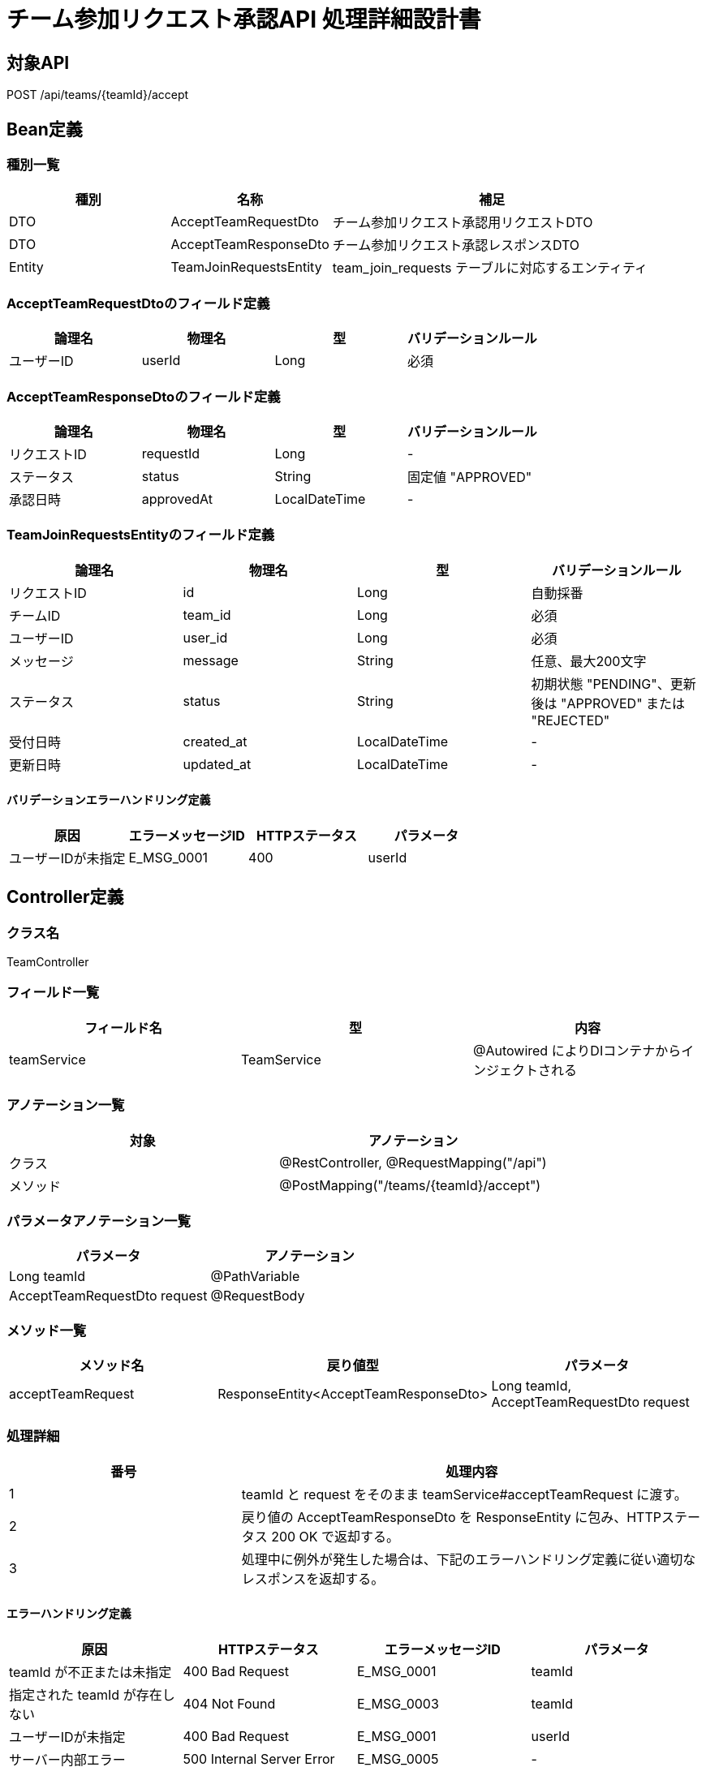 = チーム参加リクエスト承認API 処理詳細設計書

== 対象API
POST /api/teams/{teamId}/accept

== Bean定義

=== 種別一覧

[cols="1,1,2", options="header"]
|===
| 種別    | 名称                         | 補足

| DTO     | AcceptTeamRequestDto         | チーム参加リクエスト承認用リクエストDTO
| DTO     | AcceptTeamResponseDto        | チーム参加リクエスト承認レスポンスDTO
| Entity  | TeamJoinRequestsEntity       | team_join_requests テーブルに対応するエンティティ
|===

=== AcceptTeamRequestDtoのフィールド定義

[cols="1,1,1,1", options="header"]
|===
| 論理名     | 物理名    | 型     | バリデーションルール

| ユーザーID | userId    | Long   | 必須
|===

=== AcceptTeamResponseDtoのフィールド定義

[cols="1,1,1,1", options="header"]
|===
| 論理名       | 物理名     | 型              | バリデーションルール

| リクエストID | requestId  | Long            | -
| ステータス   | status     | String          | 固定値 "APPROVED"
| 承認日時     | approvedAt | LocalDateTime   | -
|===

=== TeamJoinRequestsEntityのフィールド定義

[cols="1,1,1,1", options="header"]
|===
| 論理名         | 物理名         | 型              | バリデーションルール

| リクエストID   | id             | Long            | 自動採番
| チームID       | team_id        | Long            | 必須
| ユーザーID     | user_id        | Long            | 必須
| メッセージ     | message        | String          | 任意、最大200文字
| ステータス     | status         | String          | 初期状態 "PENDING"、更新後は "APPROVED" または "REJECTED"
| 受付日時       | created_at     | LocalDateTime   | -
| 更新日時       | updated_at     | LocalDateTime   | -
|===

==== バリデーションエラーハンドリング定義

[cols="1,1,1,1", options="header"]
|===
| 原因                   | エラーメッセージID | HTTPステータス | パラメータ

| ユーザーIDが未指定      | E_MSG_0001         | 400             | userId
|===

== Controller定義

=== クラス名
TeamController

=== フィールド一覧

[cols="1,1,1", options="header"]
|===
| フィールド名  | 型              | 内容

| teamService   | TeamService     | @Autowired によりDIコンテナからインジェクトされる
|===

=== アノテーション一覧

[cols="1,1", options="header"]
|===
| 対象     | アノテーション

| クラス   | @RestController, @RequestMapping("/api")
| メソッド | @PostMapping("/teams/{teamId}/accept")
|===

=== パラメータアノテーション一覧

[cols="1,1", options="header"]
|===
| パラメータ                        | アノテーション

| Long teamId                      | @PathVariable
| AcceptTeamRequestDto request     | @RequestBody
|===

=== メソッド一覧

[cols="1,1,1", options="header"]
|===
| メソッド名         | 戻り値型                            | パラメータ

| acceptTeamRequest  | ResponseEntity<AcceptTeamResponseDto> | Long teamId, AcceptTeamRequestDto request
|===

=== 処理詳細

[cols="1,2", options="header"]
|===
| 番号 | 処理内容

| 1 | teamId と request をそのまま teamService#acceptTeamRequest に渡す。
| 2 | 戻り値の AcceptTeamResponseDto を ResponseEntity に包み、HTTPステータス 200 OK で返却する。
| 3 | 処理中に例外が発生した場合は、下記のエラーハンドリング定義に従い適切なレスポンスを返却する。
|===

==== エラーハンドリング定義

[cols="1,1,1,1", options="header"]
|===
| 原因                         | HTTPステータス      | エラーメッセージID | パラメータ

| teamId が不正または未指定    | 400 Bad Request     | E_MSG_0001         | teamId
| 指定された teamId が存在しない | 404 Not Found       | E_MSG_0003         | teamId
| ユーザーIDが未指定             | 400 Bad Request     | E_MSG_0001         | userId
| サーバー内部エラー            | 500 Internal Server Error | E_MSG_0005     | -
|===

== Service定義

=== クラス名
TeamService

=== フィールド一覧

[cols="1,1,1", options="header"]
|===
| フィールド名                | 型                           | 内容

| teamJoinRequestRepository   | TeamJoinRequestRepository    | @Autowired により注入
| teamRepository              | TeamRepository               | @Autowired により注入
|===

=== アノテーション一覧

[cols="1,1", options="header"]
|===
| 対象 | アノテーション

| クラス | @Service
|===

=== メソッド：acceptTeamRequest

[cols="1,1,1", options="header"]
|===
| メソッド名         | 戻り値型                   | パラメータ

| acceptTeamRequest  | AcceptTeamResponseDto      | Long teamId, AcceptTeamRequestDto request
|===

==== 処理詳細

[cols="1,2", options="header"]
|===
| 番号 | 処理内容

| 1 | teamRepository#existsById を呼び出し、teamId の存在確認を行う。存在しない場合は 404 エラーと `E_MSG_0003` をスローする。
| 2 | teamJoinRequestRepository#findByTeamIdAndUserId を呼び出し、該当する参加リクエストを取得する。存在しない場合は 404 エラーと `E_MSG_0003` をスローする。
| 3 | 取得したリクエストの status を "APPROVED" に更新し、更新日時を現在時刻に設定する。
| 4 | teamJoinRequestRepository#updateStatusByTeamIdAndUserId を呼び出し、更新処理を実施する（または save による更新）。
| 5 | 更新結果から AcceptTeamResponseDto を生成する。
| 6 | 呼び出し元に返却する。
| 7 | その他の例外が発生した場合は、500 エラーと `E_MSG_0005` を返却する。
|===

== Repository定義

=== リポジトリ名
TeamJoinRequestRepository（extends JpaRepository<TeamJoinRequestsEntity, Long>）

=== メソッド：findByTeamIdAndUserId

[cols="1,1,1", options="header"]
|===
| メソッド名         | パラメータ                 | 戻り値型

| findByTeamIdAndUserId | Long teamId, Long userId  | Optional<TeamJoinRequestsEntity>
|===

==== クエリ定義

[source,sql]
----
SELECT * FROM team_join_requests 
WHERE team_id = :teamId AND user_id = :userId;
----

=== メソッド：updateStatusByTeamIdAndUserId

[cols="1,1,1", options="header"]
|===
| メソッド名         | パラメータ                                           | 戻り値型

| updateStatusByTeamIdAndUserId | Long teamId, Long userId, String status, LocalDateTime approvedAt | Integer (更新件数)
|===

==== クエリ定義

[source,sql]
----
UPDATE team_join_requests 
SET status = :status, updated_at = :approvedAt 
WHERE team_id = :teamId AND user_id = :userId;
----
